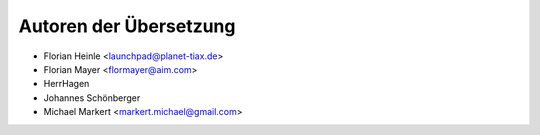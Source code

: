 .. _translation-authors: 

***********************
Autoren der Übersetzung
***********************

* Florian Heinle <launchpad@planet-tiax.de>
* Florian Mayer <flormayer@aim.com>
* HerrHagen
* Johannes Schönberger
* Michael Markert <markert.michael@gmail.com>
